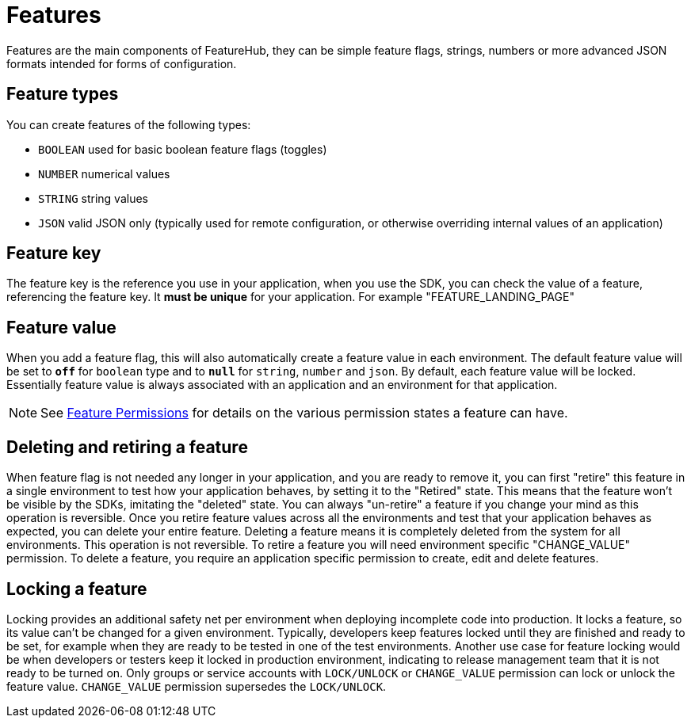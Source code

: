 = Features

Features are the main components of FeatureHub, they can be simple feature flags, strings, numbers or more advanced JSON
formats intended for forms of configuration.

== Feature types

You can create features of the following types:

* `BOOLEAN` used for basic boolean feature flags (toggles)
* `NUMBER` numerical values
* `STRING` string values
* `JSON` valid JSON only (typically used for remote configuration, or otherwise overriding internal values of an application)

== Feature key

The feature key is the reference you use in your application, when you use the SDK,
you can check the value of a feature, referencing the feature key.
It *must be unique* for your application. For example "FEATURE_LANDING_PAGE"

== Feature value

When you add a feature flag, this will also automatically create a feature value in each environment. The default feature value will be set to `*off*` for `boolean` type and to `*null*` for `string`, `number` and `json`. By default, each feature value will be locked. Essentially feature value is always associated with an application and an environment for that application.

NOTE: See link:service-accounts{outfilesuffix}[Feature Permissions] for details on the various permission states a feature can have.

== Deleting and retiring a feature

When feature flag is not needed any longer in your application, and you are ready to remove it, you can first "retire" this feature in a single environment to test how your application behaves, by setting it to the "Retired" state. This means that the feature won't be visible by the SDKs, imitating the "deleted" state. You can always "un-retire" a feature if you change your mind as this operation is reversible. Once you retire feature values across all the environments and test that your application behaves as expected, you can delete your entire feature. Deleting a feature means it is completely deleted from the system for all environments. This operation is not reversible. To retire a feature you will need environment specific "CHANGE_VALUE" permission. To delete a feature, you require an application specific permission to create, edit and delete features.

== Locking a feature
Locking provides an additional safety net per environment when deploying incomplete code into production. It locks a feature, so its value can't be changed for a given environment.
Typically, developers keep features locked until they are finished and ready to be set, for example when they are ready to be tested in one of the test environments. Another use case for feature locking would be when developers or testers keep it locked in production environment, indicating to release management team that it is not ready to be turned on. Only groups or service accounts with `LOCK/UNLOCK` or `CHANGE_VALUE` permission can lock or unlock the feature value.  `CHANGE_VALUE` permission supersedes the `LOCK/UNLOCK`.
